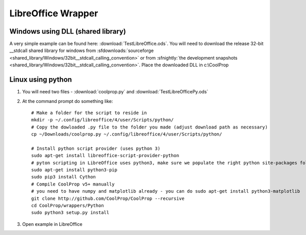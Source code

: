 
.. _LibreOffice:

*******************
LibreOffice Wrapper
*******************

Windows using DLL (shared library)
----------------------------------

A very simple example can be found here: :download:`TestLibreOffice.ods`.  You will need to download the release 32-bit __stdcall shared library for windows from :sfdownloads:`sourceforge <shared_library/Windows/32bit__stdcall_calling_convention>` or from :sfnightly:`the development snapshots <shared_library/Windows/32bit__stdcall_calling_convention>`.  Place the downloaded DLL in c:\\CoolProp

Linux using python
------------------

1. You will need two files - :download:`coolprop.py` and :download:`TestLibreOfficePy.ods`

2. At the command prompt do something like::

    # Make a folder for the script to reside in
    mkdir -p ~/.config/libreoffice/4/user/Scripts/python/
    # Copy the dowloaded .py file to the folder you made (adjust download path as necessary)
    cp ~/Downloads/coolprop.py ~/.config/libreoffice/4/user/Scripts/python/

    # Install python script provider (uses python 3)
    sudo apt-get install libreoffice-script-provider-python
    # pyton scripting in LibreOffice uses python3, make sure we populate the right python site-packages folder
    sudo apt-get install python3-pip
    sudo pip3 install Cython
    # Compile CoolProp v5+ manually
    # you need to have numpy and matplotlib already - you can do sudo apt-get install python3-matplotlib
    git clone http://github.com/CoolProp/CoolProp --recursive
    cd CoolProp/wrappers/Python
    sudo python3 setup.py install

3. Open example in LibreOffice